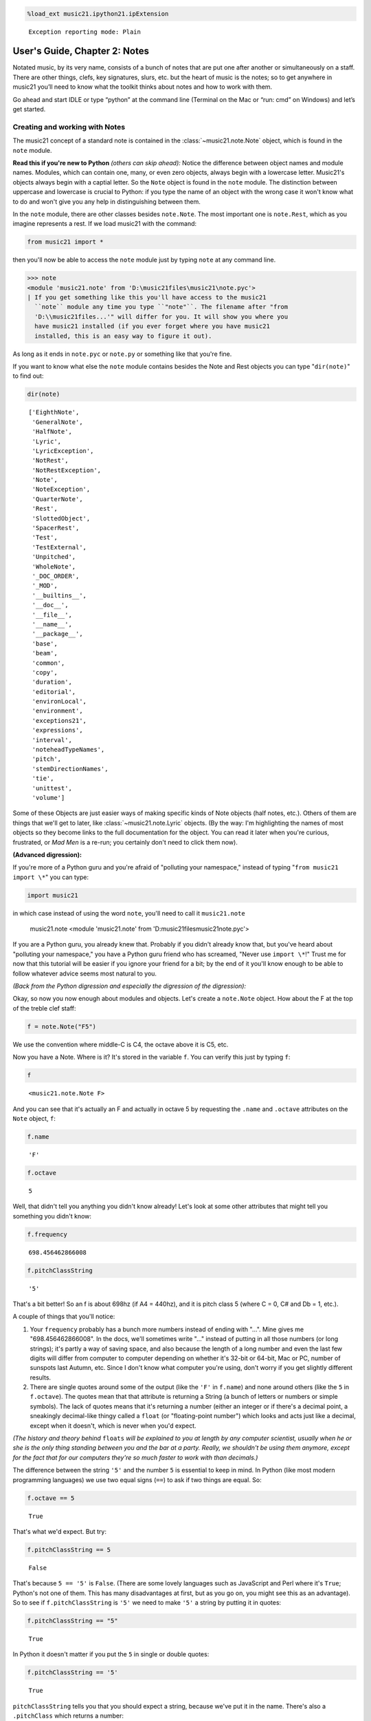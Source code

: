 .. _usersGuide_02_notes:
.. code:: python

    %load_ext music21.ipython21.ipExtension


.. parsed-literal::
   :class: ipython-result

    Exception reporting mode: Plain

User's Guide, Chapter 2: Notes
==============================

Notated music, by its very name, consists of a bunch of notes that are
put one after another or simultaneously on a staff. There are other
things, clefs, key signatures, slurs, etc. but the heart of music is the
notes; so to get anywhere in music21 you’ll need to know what the
toolkit thinks about notes and how to work with them.

Go ahead and start IDLE or type “python” at the command line (Terminal
on the Mac or “run: cmd” on Windows) and let’s get started.

Creating and working with Notes
-------------------------------

The music21 concept of a standard note is contained in the
:class:`~music21.note.Note` object, which is found in the ``note``
module.

**Read this if you're new to Python** *(others can skip ahead):* Notice
the difference between object names and module names. Modules, which can
contain one, many, or even zero objects, always begin with a lowercase
letter. Music21's objects always begin with a captial letter. So the
``Note`` object is found in the ``note`` module. The distinction between
uppercase and lowercase is crucial to Python: if you type the name of an
object with the wrong case it won't know what to do and won't give you
any help in distinguishing between them.

In the ``note`` module, there are other classes besides ``note.Note``.
The most important one is ``note.Rest``, which as you imagine represents
a rest. If we load music21 with the command:

.. code:: python

    from music21 import *

then you'll now be able to access the ``note`` module just by typing
``note`` at any command line.

>>> note
<module 'music21.note' from 'D:\music21files\music21\note.pyc'>
| If you get something like this you'll have access to the music21
  ``note`` module any time you type ``"note"``. The filename after "from
  'D:\\music21files...'" will differ for you. It will show you where you
  have music21 installed (if you ever forget where you have music21
  installed, this is an easy way to figure it out).

| As long as it ends in ``note.pyc`` or ``note.py`` or something like
  that you're fine.

If you want to know what else the ``note`` module contains besides the
Note and Rest objects you can type "``dir(note)``\ " to find out:

.. code:: python

    dir(note)


.. parsed-literal::
   :class: ipython-result

    ['EighthNote',
     'GeneralNote',
     'HalfNote',
     'Lyric',
     'LyricException',
     'NotRest',
     'NotRestException',
     'Note',
     'NoteException',
     'QuarterNote',
     'Rest',
     'SlottedObject',
     'SpacerRest',
     'Test',
     'TestExternal',
     'Unpitched',
     'WholeNote',
     '_DOC_ORDER',
     '_MOD',
     '__builtins__',
     '__doc__',
     '__file__',
     '__name__',
     '__package__',
     'base',
     'beam',
     'common',
     'copy',
     'duration',
     'editorial',
     'environLocal',
     'environment',
     'exceptions21',
     'expressions',
     'interval',
     'noteheadTypeNames',
     'pitch',
     'stemDirectionNames',
     'tie',
     'unittest',
     'volume']


Some of these Objects are just easier ways of making specific kinds of
Note objects (half notes, etc.). Others of them are things that we'll
get to later, like :class:`~music21.note.Lyric` objects. (By the way:
I'm highlighting the names of most objects so they become links to the
full documentation for the object. You can read it later when you're
curious, frustrated, or *Mad Men* is a re-run; you certainly don't need
to click them now).

**(Advanced digression):**

If you're more of a Python guru and you're afraid of "polluting your
namespace," instead of typing "``from music21 import \*``\ " you can
type:

.. code:: python

        import music21

in which case instead of using the word ``note``, you'll need to call it
``music21.note``

    music21.note
    <module 'music21.note' from 'D:\music21files\music21\note.pyc'>

If you are a Python guru, you already knew that. Probably if you didn't
already know that, but you've heard about "polluting your namespace,"
you have a Python guru friend who has screamed, "Never use
``import \*``!" Trust me for now that this tutorial will be easier if
you ignore your friend for a bit; by the end of it you'll know enough to
be able to follow whatever advice seems most natural to you.

*(Back from the Python digression and especially the digression of the
digression):*

Okay, so now you now enough about modules and objects. Let's create a
``note.Note`` object. How about the F at the top of the treble clef
staff:

.. code:: python

    f = note.Note("F5")

We use the convention where middle-C is C4, the octave above it is C5,
etc.

Now you have a Note. Where is it? It's stored in the variable ``f``. You
can verify this just by typing ``f``:

.. code:: python

    f


.. parsed-literal::
   :class: ipython-result

    <music21.note.Note F>


And you can see that it's actually an F and actually in octave 5 by
requesting the ``.name`` and ``.octave`` attributes on the ``Note``
object, ``f``:

.. code:: python

    f.name


.. parsed-literal::
   :class: ipython-result

    'F'


.. code:: python

    f.octave


.. parsed-literal::
   :class: ipython-result

    5


Well, that didn't tell you anything you didn't know already! Let's look
at some other attributes that might tell you something you didn't know:

.. code:: python

    f.frequency


.. parsed-literal::
   :class: ipython-result

    698.456462866008


.. code:: python

    f.pitchClassString


.. parsed-literal::
   :class: ipython-result

    '5'


That's a bit better! So an f is about 698hz (if A4 = 440hz), and it is
pitch class 5 (where C = 0, C# and Db = 1, etc.).

A couple of things that you'll notice:

1. Your ``frequency`` probably has a bunch more numbers instead of
   ending with "...". Mine gives me "698.456462866008". In the docs,
   we'll sometimes write "..." instead of putting in all those numbers
   (or long strings); it's partly a way of saving space, and also
   because the length of a long number and even the last few digits will
   differ from computer to computer depending on whether it's 32-bit or
   64-bit, Mac or PC, number of sunspots last Autumn, etc. Since I don't
   know what computer you're using, don't worry if you get slightly
   different results.

2. There are single quotes around some of the output (like the ``'F'``
   in ``f.name``) and none around others (like the ``5`` in
   ``f.octave``). The quotes mean that that attribute is returning a
   String (a bunch of letters or numbers or simple symbols). The lack of
   quotes means that it's returning a number (either an integer or if
   there's a decimal point, a sneakingly decimal-like thingy called a
   ``float`` (or "floating-point number") which looks and acts just like
   a decimal, except when it doesn't, which is never when you'd expect.

*(The history and theory behind* ``floats`` *will be explained to you at
length by any computer scientist, usually when he or she is the only
thing standing between you and the bar at a party. Really, we shouldn't
be using them anymore, except for the fact that for our computers
they're so much faster to work with than decimals.)*

The difference between the string ``'5'`` and the number ``5`` is
essential to keep in mind. In Python (like most modern programming
languages) we use two equal signs (``==``) to ask if two things are
equal. So:

.. code:: python

    f.octave == 5


.. parsed-literal::
   :class: ipython-result

    True


That's what we'd expect. But try:

.. code:: python

    f.pitchClassString == 5


.. parsed-literal::
   :class: ipython-result

    False


That's because ``5 == '5'`` is ``False``. (There are some lovely
languages such as JavaScript and Perl where it's ``True``; Python's not
one of them. This has many disadvantages at first, but as you go on, you
might see this as an advantage). So to see if ``f.pitchClassString`` is
``'5'`` we need to make ``'5'`` a string by putting it in quotes:

.. code:: python

    f.pitchClassString == "5"


.. parsed-literal::
   :class: ipython-result

    True


In Python it doesn't matter if you put the ``5`` in single or double
quotes:

.. code:: python

    f.pitchClassString == '5'


.. parsed-literal::
   :class: ipython-result

    True


``pitchClassString`` tells you that you should expect a string, because
we've put it in the name. There's also a ``.pitchClass`` which returns a
number:

.. code:: python

    f.pitchClass


.. parsed-literal::
   :class: ipython-result

    5


These two ways of getting a pitch class are basically the same for the
note "F" (except that one's a string and the other is an integer) but
for a B-flat, which is ``.pitchClass`` 10 and ``.pitchClassString`` "A",
it makes a difference.

Let's go ahead and make that B-flat note. In ``music21``, sharps are "#"
as you might expect, but flats are "-". That's because it's otherwise
hard to tell the difference between the ``Note`` "b" (in this instance,
you can write it in upper or lower case) and the symbol "flat". So let's
make that B-flat note:

.. code:: python

    bflat = note.Note("B-2")

I've called the variable "``bflat``\ " here. You could call it
"``Bb``\ " if you want or "``b_flat``\ ", but not "``b-flat``\ " because
dashes aren't allowed in variable names:

.. code:: python

    b-flat = note.Note("B-2")

::

      File "<ipython-input-19-d519b3e88921>", line 1
        b-flat = note.Note("B-2")
    SyntaxError: can't assign to operator

Since this note has an accidental you can get it by using the
``.accidental`` property:

.. code:: python

    bflat.accidental


.. parsed-literal::
   :class: ipython-result

    <accidental flat>


Here we have something that isn't a number and doesn't have quotes
around it. That usually means that what ``.accidental`` returns is
another object -- in this case an :class:`~music21.pitch.Accidental`
object. As we saw above, objects have attributes (and other goodies
we'll get to in a second) and the ``Accidental`` object is no exception.
So let's make a new variable that will store ``bflat``'s accidental:

.. code:: python

    acc = bflat.accidental

We'll get to all the attributes of ``Accidental`` objects in a bit, but
here are two of them: ``.alter`` and ``.displayLocation``. You'll use
the first one quite a bit: it shows how many semitones this
``Accidental`` changes the ``Note``:

.. code:: python

    acc.alter


.. parsed-literal::
   :class: ipython-result

    -1.0


Since this ``Accidental`` is a flat, its ``.alter`` is a negative
number. Notice that it's also not an integer, but a float. That might
indicate that music21 supports things like quarter-tones, and in this
case you'd be right.

Look back at the two lines "``acc = bflat.accidental``\ " and
"``acc.alter``\ ". We set ``acc`` to be the value of ``bflat``'s
``.accidental`` attribute and then we get the value of that variable's
``.alter`` attribute. We could have skipped the first step altogether
and "chained" the two attributes together in one step:

.. code:: python

    bflat.accidental.alter


.. parsed-literal::
   :class: ipython-result

    -1.0


.. code:: python

    acc.displayLocation


.. parsed-literal::
   :class: ipython-result

    'normal'


Good to know that we've set a sensible default. If you want to have the
accidental display above the note, you'll have to set that yourself:

.. code:: python

    acc.displayLocation = 'above'

.. code:: python

    acc.displayLocation


.. parsed-literal::
   :class: ipython-result

    'above'


Our variable ``"acc"`` is the **exact** accidental that is attached to
the B-flat Note stored as ``bflat``. It's not a flat that's similar to
B-flat's flat, but the same one. (in computer-speak, ``acc`` is a
*reference* to ``.accidental``). So now if we look at the
``.displayLocation`` of ``bflat.accidental`` we see that it too is set
to the silly "above" position:

.. code:: python

    bflat.accidental.displayLocation


.. parsed-literal::
   :class: ipython-result

    'above'


Python is one of those cool computer languages where if an object
doesn't have a particular attribute but you think it should, you can add
it to the object (some people find that this makes objects messy, but I
don't mind it). For what I hope are obvious reasons, the ``Note`` object
does not have an attribute called "``wasWrittenByStockhausen``\ ". So if
you try to access it, you'll get an error:

.. code:: python

    bflat.wasWrittenByStockhausen

::

    Traceback (most recent call last):

      File "<ipython-input-28-3e7bfdcb790a>", line 1, in <module>
        bflat.wasWrittenByStockhausen

    AttributeError: 'Note' object has no attribute 'wasWrittenByStockhausen'

But if you set the value of that weird attribute, you can use it later:

.. code:: python

    bflat.wasWrittenByStockhausen = True
    f.wasWrittenByStockhausen = False

Then you can write an “if” statement to see if this is True or not:

.. code:: python

    if bflat.wasWrittenByStockhausen == True:
        print("Hope you're enjoying Sirius!")


.. parsed-literal::
   :class: ipython-result

    Hope you're enjoying Sirius!

Just as you don’t type the “>>>” at the beginning of the line, don’t
type the ”...” either. But you will need to put the spaces before the
“print” command; Python uses spaces to keep track of what is inside of
an if statement (or lots of other things) and what isn’t. (if you don’t
get the joke, see: wikipedia . )

Nothing will print for the note f since we set .wasWrittenByStockhausen
to False:

.. code:: python

    if f.wasWrittenByStockhausen == True:
        print("I love Helicopters!")

At this point you might be tired of all this programming and just want
to see or play your damn note! If you’ve installed a MusicXML reader
such as MuseScore, Finale, Sibelius, or Finale Notepad, you can type:

f.show('musicxml')
and see it. We make the default note length a quarter-note. We'll get to
other note lengths in a minute. Notice that we put in a sensible clef
also, since otherwise you won't know that this note really is ``F5``.



If you want to hear it instead (and you're on Windows or Unix or an
older-Mac (10.5 or older)) type:

f.show('midi')
Maddeningly, Apple removed MIDI support in the version of QuickTime
(QuickTime X) included in OS X 10.6 (Snow Leopard) and above (including
Mountain Lion), so you'll need to get the older QuickTime 7 from
appleQuicktime to make that work.

When we typed ``f.octave`` we didn't put any parentheses after it, but
when we call ``f.show()`` we always need to put parentheses after it,
even if there's nothing in them (in which case, we'll use the default
``.show`` format, which is usually ``musicxml``).

``.show()`` is what’s called a method on the ``Note`` object, while
``.octave`` is an attribute. Think of methods as like verbs (“O Note:
show thyself!”) while attributes are like adjectives that describe the
object. All methods need to have parentheses after them and inside the
parentheses you can usually put other things (“parameters”) that control
how to perform the action. For instance, let’s create a new note, ``D``
by transposing our B-flat up a major-third (“M3”):

.. code:: python

    d = bflat.transpose("M3")
    d


.. parsed-literal::
   :class: ipython-result

    <music21.note.Note D>


.. code:: python

    bflat


.. parsed-literal::
   :class: ipython-result

    <music21.note.Note B->


Instead of changing the original note, the ``transpose()`` method
"returns" (that is, spits out) a new ``note.Note`` object that
represents the operation of transposing it up (or down if you want to
try "-M3") a certain interval.

If you want to change ``bflat`` itself, you can add "inPlace = True" to
the parameters of ``.transpose()`` separating it from the interval by a
comma. Let's take it up a perfect fourth:

.. code:: python

    bflat.transpose("P4", inPlace = True)
    bflat


.. parsed-literal::
   :class: ipython-result

    <music21.note.Note E->


Of course now ``bflat`` is a terrible name for our variable! You could
type "``eflat = bflat``\ " and now you can call the note ``eflat``. But
you'll probably not need to do this too often. By the way, music21
handles some pretty wacky intervals, so if we go back to our variable
``d`` (which is still a ``d`` -- transposing bflat in place didn't
change it; they're not connected anymore, barely on speaking terms
even), let's transpose it up a doubly-diminished sixth:

.. code:: python

    whatNoteIsThis = d.transpose('dd6')
    whatNoteIsThis


.. parsed-literal::
   :class: ipython-result

    <music21.note.Note B--->


B-triple-flat! Haven't seen one of those in a while! Let's check that
note's ``.accidental.alter`` and its ``.accidental.name``:

One last thing: not every note has an accidental. The ``d`` for instance
doesn't have one, so it returns ``None``, which is a special value that
puts nothing on the output.

.. code:: python

    d.accidental

If you want to be sure that it is ``None``, you can print the value:

.. code:: python

    print(d.accidental)


.. parsed-literal::
   :class: ipython-result

    None

Since ``d.accidental`` is ``None`` does this mean that
``d.accidental.name`` is ``None`` too?

.. code:: python

    d.accidental.name

::

    Traceback (most recent call last):

      File "<ipython-input-38-2b6769f305a4>", line 1, in <module>
        d.accidental.name

    AttributeError: 'NoneType' object has no attribute 'name'

Nope! In fact it creates an error (which we'll also call "raising an
Exception" for reasons that will become clear soon). That's because
instead of getting an ``Accidental`` object from ``.accidental`` like we
did before, we got a ``NoneType`` object (i.e., ``None``).
``Accidental`` objects have an attribute called ``name``, but the object
``None`` doesn't (it's like trying ``.wasWrittenByStockhausen`` before
you've defined it as an attribute).

When you're just typing in IDLE or the command line, raising an
Exception is no big deal, but when you're running a program, Exceptions
will usually cause the program to crash (i.e., stop working). So we try
to make sure that our ``Notes`` actually have ``Accidentals`` before we
print the ``.accidental``'s name, and we do that by using another ``if``
statement:

.. code:: python

    if d.accidental is not None:
        print(d.accidental.name)

This way is safer because we will only try to print
``d.accidental.name`` if ``d.accidental`` is not ``None``. Since it *is*
``None`` in this case, Python will never try the second line (which
would otherwise cause it to crash).

This might be a good place to take a rest for a second. So make a
``Rest``:

.. code:: python

    r = note.Rest()

Be sure to put the "()" (double parentheses) signs after ``note.Rest``
otherwise strange things will happen (technically you get a reference to
the class ``note.Rest``, which will come in handy in about 10 chapters,
but not right now).

You can ``.show()`` it as a '``musicxml``\ ' file of course, but if you
try to hear it as a '``midi``\ ' file, don't expect to be overwhelmed.

One last thing: notice that we never used a variable name called
"``note``\ " to store a ``note.Note`` object. Don't do this. If you type
something like this (don't type this if you want to continue typing
along with the user guide):

note = note.Note("C#3")
Well now you're in a bind. You've got your ``Note`` object stored as
``note``, but we *need* the ``note`` *module* in order to create new
``Note`` objects and now you have no way of getting it. (this is the
problem that "polluting the namespace" causes that your Python guru
friend might have warned you about). So unless you're Emperor Leopold of
Austria who complained that there were "too many notes," you're probably
going to want to make more ``note.Note`` objects in the future, so don't
use ``note`` as a variable name. (The same goes with ``pitch``,
``scale``, ``key``, ``clef``, and so on. You'll see me use variable
names like ``myNote`` and ``myClef`` to avoid the problem).

Okay, now you have the basics of ``Note`` objects down, let's go on to
``Pitch`` and ``Duration`` objects by clicking "Next" below, right.
